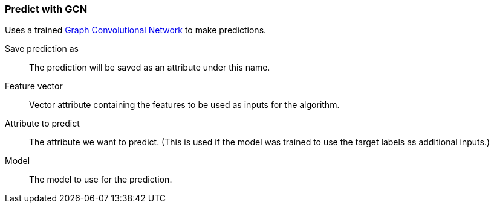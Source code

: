 ### Predict with GCN

Uses a trained https://tkipf.github.io/graph-convolutional-networks/[Graph Convolutional Network]
to make predictions.

====
[p-save_as]#Save prediction as#::
The prediction will be saved as an attribute under this name.

[p-features]#Feature vector#::
Vector attribute containing the features to be used as inputs for the algorithm.

[p-label]#Attribute to predict#::
The attribute we want to predict. (This is used if the model was trained to use
the target labels as additional inputs.)

[p-model]#Model#::
The model to use for the prediction.
====
